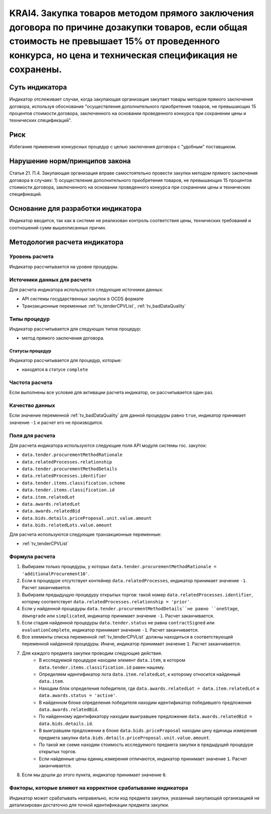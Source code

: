 ######################################################################################################################################################
KRAI4. Закупка товаров методом прямого заключения договора по причине дозакупки товаров, если общая стоимость не превышает 15% от проведенного конкурса, но цена и техническая спецификация не сохранены.
######################################################################################################################################################

***************
Суть индикатора
***************

Индикатор отслеживает случаи, когда закупающая организация закупает товары методом прямого заключения договора, используя обоснование "осуществления дополнительного приобретения товаров, не превышающих 15 процентов стоимости договора, заключенного на основании проведенного конкурса при сохранении цены и технических спецификаций".

****
Риск
****

Избегание применения конкурсных процедур с целью заключения договора с "удобным" поставщиком. 

*******************************
Нарушение норм/принципов закона
*******************************

Статья 21. П.4. Закупающая организация вправе самостоятельно провести закупки методом прямого заключения договора в случаях: 1) осуществления дополнительного приобретения товаров, не превышающих 15 процентов стоимости договора, заключенного на основании проведенного конкурса при сохранении цены и технических спецификаций. 

***********************************
Основание для разработки индикатора
***********************************

Индикатор вводится, так как в системе не реализован контроль соответствия цены, технических требований и соотношений сумм вышеописанных причин.

******************************
Методология расчета индикатора
******************************

Уровень расчета
===============
Индикатор рассчитывается на уровне *процедуры*.

Источники данных для расчета
============================

Для расчета индикатора используются следующие источники данных:

- API системы государственных закупок в OCDS формате
- Транзакционные переменные :ref:`tv_tenderCPVList`, :ref:`tv_badDataQuality`

Типы процедур
=============

Индикатор рассчитывается для следующих типов процедур:

- метод прямого заключения договора.


Статусы процедур
----------------

Индикатор рассчитывается для процедур, которые:

- находятся в статусе ``complete``


Частота расчета
===============

Если выполнены все условия для активации расчета индикатор, он рассчитывается один раз.

Качество данных
===============

Если значение переменной :ref:`tv_badDataQuality` для данной процедуры равно ``true``, индикатор принимает значение ``-1`` и расчет его не производится.

Поля для расчета
================

Для расчета индикатора используются следующие поля API модуля системы гос. закупок:

- ``data.tender.procurementMethodRationale``
- ``data.relatedProcesses.relationship``
- ``data.tender.procurementMethodDetails``
- ``data.relatedProcesses.identifier``
- ``data.tender.items.classification.scheme``
- ``data.tender.items.classification.id``
- ``data.item.relatedLot``
- ``data.awards.relatedLot``
- ``data.awards.relatedBid``
- ``data.bids.details.priceProposal.unit.value.amount``
- ``data.bids.relatedLots.value.amount``

Для расчета используются следующие транзакционные переменные:

- :ref:`tv_tenderCPVList`

Формула расчета
===============

1. Выбираем только процедуры, у которых ``data.tender.procurementMethodRationale = 'additionalProcurement10'``.

2. Если в процедуре отсутствует контейнер ``data.relatedProcesses``, индикатор принимает значение ``-1``. Расчет заканчивается.

3. Выбираем предыдущую процедуру открытых торгов: такой номер ``data.relatedProcesses.identifier``, которму соответствует ``data.relatedProcesses.relationship = 'prior'``.

4. Если у найденной процедуры ``data.tender.procurementMethodDetails``не равно ``oneStage``, ``downgrade`` или ``simplicated``, индикатор принимает значение ``-1``. Расчет заканчивается.

5. Если стадия найденной процедуры ``data.tender.status`` не равна ``contractSigned`` или ``evaluationComplete``, индикатор принимает значение ``-1``. Расчет заканчивается.

6. Все элементы списка переменной :ref:`tv_tenderCPVList` должны находиться в соответствующей переменной найденной процедуры. Иначе, индикатор принимает значение ``1``. Расчет заканчивается.

7. Для каждого предмета закупки проводим следующие действия.
    - В исследуемой процедуре находим элемент ``data.item``, в котором ``data.tender.items.classification.id`` равен нашему.
    - Определяем идентификатор лота ``data.item.relatedLot``, к которому относится найденный ``data.item``.
    - Находим блок определения победителя, где ``data.awards.relatedLot = data.item.relatedLot`` и ``data.awards.status = 'active'``.
    - В найденном блоке определения победителя находим идентификатор победившего предложения ``data.awards.relatedBid``.
    - По найденному идентификатору находим выигравшее предложение ``data.awards.relatedBid = data.bids.details.id``.
    - В выигравшем предложении в блоке ``data.bids.priceProposal`` находим цену единицы измерения предмета закупки ``data.bids.details.priceProposal.unit.value.amount``.
    - По такой же схеме находим стоимость исследуемого предмета закупки в предыдущей процедуре открытых торгов.
    - Если найденные цены единиц измерения отличаются, индикатор принимает значение ``1``. Расчет заканчивается.

8. Если мы дошли до этого пункта, индикатор принимает значение ``0``.

Факторы, которые влияют на корректное срабатывание индикатора
=============================================================

Индикатор может срабатывать неправильно, если код предмета закупки, указанный закупающей организацией не детализирован достаточно для точной идентификации предмета закупки.
